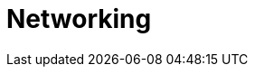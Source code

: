 = Networking
:description: Networking
:page-layout: index
:page-aliases: 
:page-categories: Networking